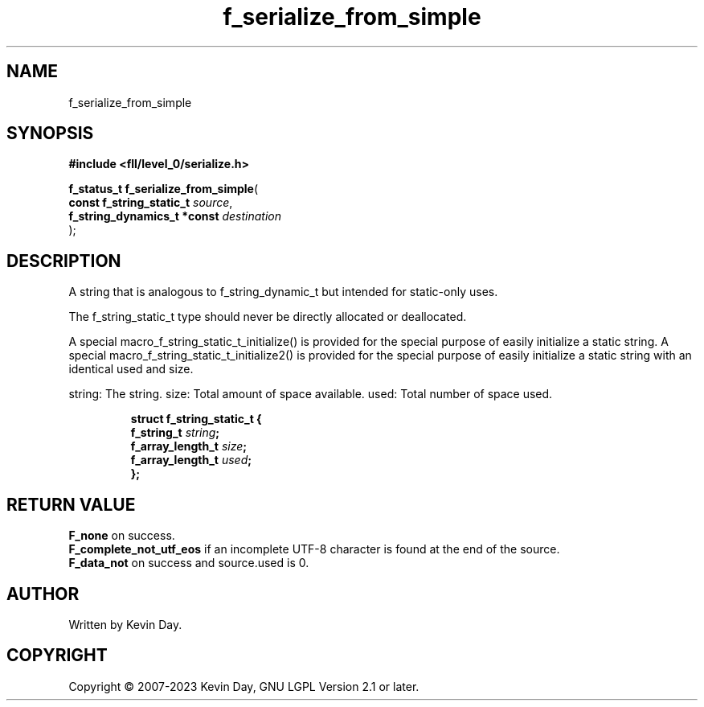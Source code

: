 .TH f_serialize_from_simple "3" "July 2023" "FLL - Featureless Linux Library 0.6.8" "Library Functions"
.SH "NAME"
f_serialize_from_simple
.SH SYNOPSIS
.nf
.B #include <fll/level_0/serialize.h>
.sp
\fBf_status_t f_serialize_from_simple\fP(
    \fBconst f_string_static_t    \fP\fIsource\fP,
    \fBf_string_dynamics_t *const \fP\fIdestination\fP
);
.fi
.SH DESCRIPTION
.PP
A string that is analogous to f_string_dynamic_t but intended for static-only uses.
.PP
The f_string_static_t type should never be directly allocated or deallocated.
.PP
A special macro_f_string_static_t_initialize() is provided for the special purpose of easily initialize a static string. A special macro_f_string_static_t_initialize2() is provided for the special purpose of easily initialize a static string with an identical used and size.
.PP
string: The string. size: Total amount of space available. used: Total number of space used.
.sp
.RS
.nf
\fB
struct f_string_static_t {
  f_string_t       \fIstring\fP;
  f_array_length_t \fIsize\fP;
  f_array_length_t \fIused\fP;
};
\fP
.fi
.RE
.SH RETURN VALUE
.PP
\fBF_none\fP on success.
.br
\fBF_complete_not_utf_eos\fP if an incomplete UTF-8 character is found at the end of the source.
.br
\fBF_data_not\fP on success and source.used is 0.
.SH AUTHOR
Written by Kevin Day.
.SH COPYRIGHT
.PP
Copyright \(co 2007-2023 Kevin Day, GNU LGPL Version 2.1 or later.
